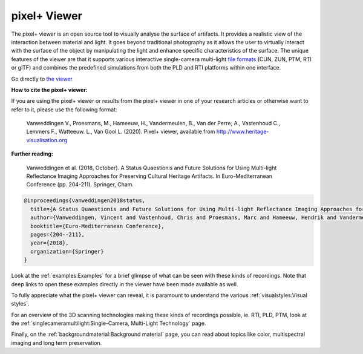 pixel+ Viewer
===================================

The pixel+ viewer is an open source tool to visually analyse the surface of artifacts. It provides a realistic view of the interaction between material and light. It goes beyond traditional photography as it allows the user to virtually interact with the surface of the object by manipulating the light and enhance specific characteristics of the surface. 
The unique features of the viewer are that it supports various interactive single-camera multi-light `file formats <http://www.heritage-visualisation.org/gltf.html>`_ (CUN, ZUN, PTM, RTI or glTF) and combines the predefined simulations from both the PLD and RTI platforms within one interface.  

Go directly to `the viewer <http://www.heritage-visualisation.org/viewer/viewer.php>`_ 

**How to cite the pixel+ viewer:**

If you are using the pixel+ viewer or results from the pixel+ viewer in one of your research articles or otherwise want to refer to it, please use the following format:

  Vanweddingen V., Proesmans, M., Hameeuw, H., Vandermeulen, B., Van der Perre, A., Vastenhoud C., Lemmers F., Watteeuw. L., Van Gool L.  (2020). Pixel+ viewer, available from http://www.heritage-visualisation.org

**Further reading:** 

  Vanweddingen et al. (2018, October). A Status Quaestionis and Future Solutions for Using Multi-light Reflectance Imaging Approaches for Preserving Cultural Heritage Artifacts. In Euro-Mediterranean Conference (pp. 204-211). Springer, Cham.

.. code ::

  @inproceedings{vanweddingen2018status,
    title={A Status Quaestionis and Future Solutions for Using Multi-light Reflectance Imaging Approaches for Preserving Cultural Heritage Artifacts},
    author={Vanweddingen, Vincent and Vastenhoud, Chris and Proesmans, Marc and Hameeuw, Hendrik and Vandermeulen, Bruno and Van der Perre, Athena and Lemmers, Frederic and Watteeuw, Lieve and Van Gool, Luc},
    booktitle={Euro-Mediterranean Conference},
    pages={204--211},
    year={2018},
    organization={Springer}
  }


Look at the :ref:`examples:Examples` for a brief glimpse of what can be seen with these kinds of recordings. Note that deep links to open these examples directly in the viewer have been made available as well.

To fully appreciate what the pixel+ viewer can reveal, it is paramount to understand the various :ref:`visualstyles:Visual styles`.

For an overview of the 3D scanning technologies making these kinds of recordings possible, ie. RTI, PLD, PTM, look at the :ref:`singlecameramultilight:Single-Camera, Multi-Light Technology` page.

Finally, on the :ref:`backgroundmaterial:Background material` page, you can read about topics like color, multispectral imaging and long term preservation. 

